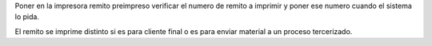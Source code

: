 Poner en la impresora remito preimpreso verificar el numero de remito a imprimir
y poner ese numero cuando el sistema lo pida.

El remito se imprime distinto si es para cliente final o es para enviar material
a un proceso tercerizado.
